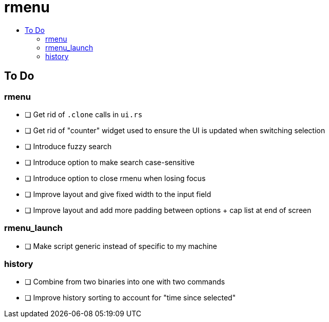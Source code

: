 :toc: macro
:toc-title:
:toclevels: 99
# rmenu

toc::[]

## To Do

### rmenu
- [ ] Get rid of `.clone` calls in `ui.rs`
- [ ] Get rid of "counter" widget used to ensure the UI is updated when switching selection
- [ ] Introduce fuzzy search
- [ ] Introduce option to make search case-sensitive
- [ ] Introduce option to close rmenu when losing focus
- [ ] Improve layout and give fixed width to the input field
- [ ] Improve layout and add more padding between options + cap list at end of screen

### rmenu_launch
- [ ] Make script generic instead of specific to my machine

### history
- [ ] Combine from two binaries into one with two commands
- [ ] Improve history sorting to account for "time since selected"
